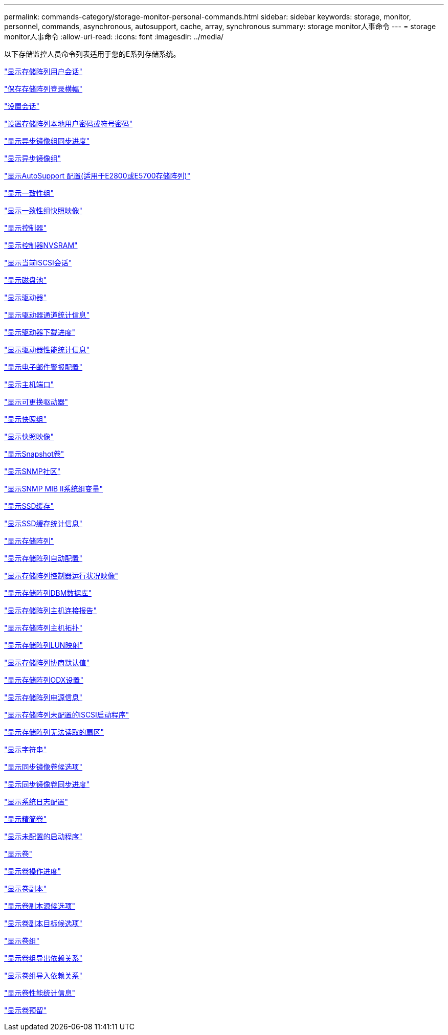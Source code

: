 ---
permalink: commands-category/storage-monitor-personal-commands.html 
sidebar: sidebar 
keywords: storage, monitor, personnel, commands, asynchronous, autosupport, cache, array, synchronous 
summary: storage monitor人事命令 
---
= storage monitor人事命令
:allow-uri-read: 
:icons: font
:imagesdir: ../media/


[role="lead"]
以下存储监控人员命令列表适用于您的E系列存储系统。

link:../commands-a-z/show-storagearray-usersession.html["显示存储阵列用户会话"]

link:../commands-a-z/save-storagearray-loginbanner.html["保存存储阵列登录横幅"]

link:../commands-a-z/set-session-erroraction.html["设置会话"]

link:../commands-a-z/set-storagearray-localusername.html["设置存储阵列本地用户密码或符号密码"]

link:../commands-a-z/show-asyncmirrorgroup-synchronizationprogress.html["显示异步镜像组同步进度"]

link:../commands-a-z/show-asyncmirrorgroup-summary.html["显示异步镜像组"]

link:../commands-a-z/show-storagearray-autosupport.html["显示AutoSupport 配置(适用于E2800或E5700存储阵列)"]

link:../commands-a-z/show-consistencygroup.html["显示一致性组"]

link:../commands-a-z/show-cgsnapimage.html["显示一致性组快照映像"]

link:../commands-a-z/show-controller.html["显示控制器"]

link:../commands-a-z/show-controller-nvsram.html["显示控制器NVSRAM"]

link:../commands-a-z/show-iscsisessions.html["显示当前iSCSI会话"]

link:../commands-a-z/show-diskpool.html["显示磁盘池"]

link:../commands-a-z/show-alldrives.html["显示驱动器"]

link:../commands-a-z/show-drivechannel-stats.html["显示驱动器通道统计信息"]

link:../commands-a-z/show-alldrives-downloadprogress.html["显示驱动器下载进度"]

link:../commands-a-z/show-alldrives-performancestats.html["显示驱动器性能统计信息"]

link:../commands-a-z/show-emailalert-summary.html["显示电子邮件警报配置"]

link:../commands-a-z/show-allhostports.html["显示主机端口"]

link:../commands-a-z/show-replaceabledrives.html["显示可更换驱动器"]

link:../commands-a-z/show-snapgroup.html["显示快照组"]

link:../commands-a-z/show-snapimage.html["显示快照映像"]

link:../commands-a-z/show-snapvolume.html["显示Snapshot卷"]

link:../commands-a-z/show-allsnmpcommunities.html["显示SNMP社区"]

link:../commands-a-z/show-snmpsystemvariables.html["显示SNMP MIB II系统组变量"]

link:../commands-a-z/show-ssd-cache.html["显示SSD缓存"]

link:../commands-a-z/show-ssd-cache-statistics.html["显示SSD缓存统计信息"]

link:../commands-a-z/show-storagearray.html["显示存储阵列"]

link:../commands-a-z/show-storagearray-autoconfiguration.html["显示存储阵列自动配置"]

link:../commands-a-z/show-storagearray-controllerhealthimage.html["显示存储阵列控制器运行状况映像"]

link:../commands-a-z/show-storagearray-dbmdatabase.html["显示存储阵列DBM数据库"]

link:../commands-a-z/show-storagearray-hostconnectivityreporting.html["显示存储阵列主机连接报告"]

link:../commands-a-z/show-storagearray-hosttopology.html["显示存储阵列主机拓扑"]

link:../commands-a-z/show-storagearray-lunmappings.html["显示存储阵列LUN映射"]

link:../commands-a-z/show-storagearray-iscsinegotiationdefaults.html["显示存储阵列协商默认值"]

link:../commands-a-z/show-storagearray-odxsetting.html["显示存储阵列ODX设置"]

link:../commands-a-z/show-storagearray-powerinfo.html["显示存储阵列电源信息"]

link:../commands-a-z/show-storagearray-unconfigurediscsiinitiators.html["显示存储阵列未配置的iSCSI启动程序"]

link:../commands-a-z/show-storagearray-unreadablesectors.html["显示存储阵列无法读取的扇区"]

link:../commands-a-z/show-textstring.html["显示字符串"]

link:../commands-a-z/show-syncmirror-candidates.html["显示同步镜像卷候选项"]

link:../commands-a-z/show-syncmirror-synchronizationprogress.html["显示同步镜像卷同步进度"]

link:../commands-a-z/show-syslog-summary.html["显示系统日志配置"]

link:../commands-a-z/show-volume.html["显示精简卷"]

link:../commands-a-z/show-storagearray-unconfiguredinitiators.html["显示未配置的启动程序"]

link:../commands-a-z/show-volume-summary.html["显示卷"]

link:../commands-a-z/show-volume-actionprogress.html["显示卷操作进度"]

link:../commands-a-z/show-volumecopy.html["显示卷副本"]

link:../commands-a-z/show-volumecopy-sourcecandidates.html["显示卷副本源候选项"]

link:../commands-a-z/show-volumecopy-source-targetcandidates.html["显示卷副本目标候选项"]

link:../commands-a-z/show-volumegroup.html["显示卷组"]

link:../commands-a-z/show-volumegroup-exportdependencies.html["显示卷组导出依赖关系"]

link:../commands-a-z/show-volumegroup-importdependencies.html["显示卷组导入依赖关系"]

link:../commands-a-z/show-volume-performancestats.html["显示卷性能统计信息"]

link:../commands-a-z/show-volume-reservations.html["显示卷预留"]
